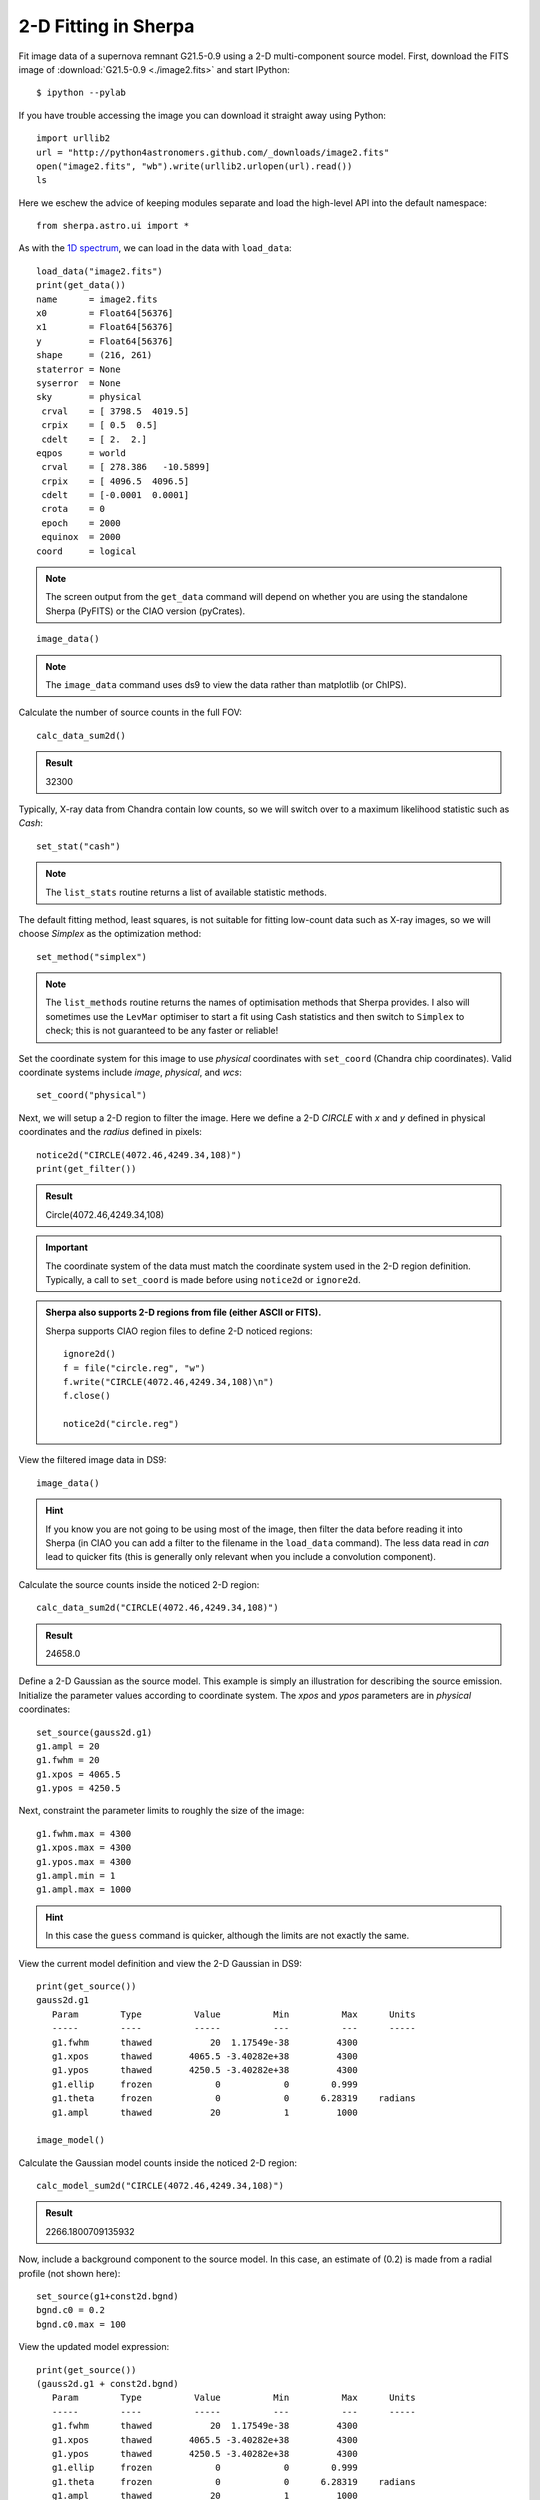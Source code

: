 

2-D Fitting in Sherpa
---------------------

Fit image data of a supernova remnant G21.5-0.9 using a 2-D multi-component
source model.  First, download the FITS image of :download:`G21.5-0.9 <./image2.fits>`
and start IPython::

  $ ipython --pylab

If you have trouble accessing the image you can download it straight away using
Python::

  import urllib2
  url = "http://python4astronomers.github.com/_downloads/image2.fits"
  open("image2.fits", "wb").write(urllib2.urlopen(url).read())
  ls

Here we eschew the advice of keeping modules separate and load the
high-level API into the default namespace::

  from sherpa.astro.ui import *

As with the `1D spectrum <spectrum.html>`_, we can load in the data with ``load_data``::

  load_data("image2.fits")
  print(get_data())
  name      = image2.fits
  x0        = Float64[56376]
  x1        = Float64[56376]
  y         = Float64[56376]
  shape     = (216, 261)
  staterror = None
  syserror  = None
  sky       = physical
   crval    = [ 3798.5  4019.5]
   crpix    = [ 0.5  0.5]
   cdelt    = [ 2.  2.]
  eqpos     = world
   crval    = [ 278.386   -10.5899]
   crpix    = [ 4096.5  4096.5]
   cdelt    = [-0.0001  0.0001]
   crota    = 0
   epoch    = 2000
   equinox  = 2000
  coord     = logical

.. Note::
  The screen output from the ``get_data`` command will depend on
  whether you are using the standalone Sherpa (PyFITS) or the CIAO
  version (pyCrates).

::

  image_data()

.. Note::
  The ``image_data`` command uses ds9 to view the data rather than
  matplotlib (or ChIPS).

.. image:: g21.png
   :scale: 75

Calculate the number of source counts in the full FOV::

  calc_data_sum2d()

.. admonition:: Result

  32300

Typically, X-ray data from Chandra contain low counts, so we will switch over
to a maximum likelihood statistic such as `Cash`::

  set_stat("cash")

.. Note::
  The ``list_stats`` routine returns a list of available statistic methods.

The default fitting method, least squares, is not suitable for fitting low-count
data such as X-ray images, so we will choose `Simplex` as the optimization
method::

  set_method("simplex")

.. Note::
  The ``list_methods`` routine returns the names of optimisation
  methods that Sherpa provides. I also will sometimes use the
  ``LevMar`` optimiser to start a fit using Cash statistics and then
  switch to ``Simplex`` to check; this is not guaranteed to be any
  faster or reliable!

Set the coordinate system for this image to use `physical` coordinates with
``set_coord`` (Chandra chip coordinates).  Valid coordinate systems include
`image`, `physical`, and `wcs`::

  set_coord("physical")

Next, we will setup a 2-D region to filter the image.  Here we define a 2-D
`CIRCLE` with `x` and `y` defined in physical coordinates and the `radius`
defined in pixels::

  notice2d("CIRCLE(4072.46,4249.34,108)")
  print(get_filter())

.. admonition:: Result

  Circle(4072.46,4249.34,108)

.. Important::

   The coordinate system of the data must match the coordinate system used in
   the 2-D region definition.  Typically, a call to ``set_coord`` is made before
   using ``notice2d`` or ``ignore2d``.

.. admonition:: Sherpa also supports 2-D regions from file (either ASCII or FITS).

 Sherpa supports CIAO region files to define 2-D noticed regions::

    ignore2d()
    f = file("circle.reg", "w")
    f.write("CIRCLE(4072.46,4249.34,108)\n")
    f.close()

    notice2d("circle.reg")

View the filtered image data in DS9::

  image_data()

.. image:: g21_filter.png
   :scale: 75

.. Hint::
  If you know you are not going to be using most of the image, then
  filter the data before reading it into Sherpa (in CIAO you can add a
  filter to the filename in the ``load_data`` command). The less data
  read in *can* lead to quicker fits (this is generally only relevant
  when you include a convolution component).

Calculate the source counts inside the noticed 2-D region::

  calc_data_sum2d("CIRCLE(4072.46,4249.34,108)")

.. admonition:: Result

  24658.0

Define a 2-D Gaussian as the source model.  This example is simply an
illustration for describing the source emission.  Initialize the parameter
values according to coordinate system.  The `xpos` and `ypos` parameters are in
`physical` coordinates::

  set_source(gauss2d.g1)
  g1.ampl = 20
  g1.fwhm = 20
  g1.xpos = 4065.5
  g1.ypos = 4250.5

Next, constraint the parameter limits to roughly the size of the image::

  g1.fwhm.max = 4300
  g1.xpos.max = 4300
  g1.ypos.max = 4300
  g1.ampl.min = 1
  g1.ampl.max = 1000

.. Hint::
  In this case the ``guess`` command is quicker, although the limits
  are not exactly the same.

View the current model definition and view the 2-D Gaussian in DS9::

  print(get_source())
  gauss2d.g1
     Param        Type          Value          Min          Max      Units
     -----        ----          -----          ---          ---      -----
     g1.fwhm      thawed           20  1.17549e-38         4300           
     g1.xpos      thawed       4065.5 -3.40282e+38         4300           
     g1.ypos      thawed       4250.5 -3.40282e+38         4300           
     g1.ellip     frozen            0            0        0.999           
     g1.theta     frozen            0            0      6.28319    radians
     g1.ampl      thawed           20            1         1000           

  image_model()

.. image:: g21_model.png
   :scale: 75

Calculate the Gaussian model counts inside the noticed 2-D region::

  calc_model_sum2d("CIRCLE(4072.46,4249.34,108)")

.. admonition:: Result

  2266.1800709135932

Now, include a background component to the source model.  In this case, an
estimate of (0.2) is made from a radial profile (not shown here)::

  set_source(g1+const2d.bgnd)
  bgnd.c0 = 0.2
  bgnd.c0.max = 100

View the updated model expression::

  print(get_source())
  (gauss2d.g1 + const2d.bgnd)
     Param        Type          Value          Min          Max      Units
     -----        ----          -----          ---          ---      -----
     g1.fwhm      thawed           20  1.17549e-38         4300           
     g1.xpos      thawed       4065.5 -3.40282e+38         4300           
     g1.ypos      thawed       4250.5 -3.40282e+38         4300           
     g1.ellip     frozen            0            0        0.999           
     g1.theta     frozen            0            0      6.28319    radians
     g1.ampl      thawed           20            1         1000           
     bgnd.c0      thawed          0.2            0          100           

**NOTE:** The function ``get_model`` is **not** synonymous to ``get_source``.
Typically, Sherpa functions that end in ``_source`` refer to unconvolved model
components (e.g. components to be convolved with a Point Spread Function
(PSF)).  Sherpa functions that end in ``_model`` access the complete convolved
model expression including any convolution components (e.g. PSF).

Fit with ``fit`` and display the data, model, and residuals in DS9 with
``image_fit``::

  fit()
  Dataset               = 1
  Method                = neldermead
  Statistic             = cash
  Initial fit statistic = 20661.5
  Final fit statistic   = -48907.8 at function evaluation 525
  Data points           = 9171
  Degrees of freedom    = 9166
  Change in statistic   = 69569.3
     g1.fwhm        57.9477     
     g1.xpos        4070.4      
     g1.ypos        4251.11     
     g1.ampl        23.3562     
     bgnd.c0        0.266365    

  image_fit()

.. admonition:: Fit Result

  Sherpa fit results include the statistic and method used during fitting,
  goodness-of-fit indicators, the number of function evaluations computed, and
  the list of best-fit parameter values.  NOTE: only the thawed parameters are
  shown.

.. image:: g21_fit.png
   :scale: 75

Calculate the model counts inside the noticed 2-D region using the best-fit
parameter values::

  calc_model_sum2d("CIRCLE(4072.46,4249.34,108)")

.. admonition:: Result

  24658.000000637512

Calculate the FWHM in arcseconds using the ACIS conversion factor by accessing
the parameter value (remembering to use the the ``val`` attribute)::

  g1.fwhm.val * 0.492

.. admonition:: Result

  28.510281281152213

Save the fitted model to a FITS image using ``save_model`` and save the fit
residuals using ``save_resid``::

  save_model("model.fits", clobber=True)
  save_resid("resid.fits", clobber=True)

Calculate the parameter confidence limits on thawed parameter values using the
Sherpa method ``conf``, changing the range from 1 sigma (the default)
to 90 % (1.64 sigma for one interesting parameter)::

  set_conf_opt("sigma", 1.6448536269514722)
  conf()

.. admonition:: Confidence Result

  Sherpa confidence results include the statistic and method used during, a list
  of best-fit parameter values, and their associated confidence limits.  NOTE:
  only the thawed parameters or specified parameters are shown.

.. raw:: html

   <pre>

g1.ampl lower bound:    -0.399122
g1.fwhm lower bound:    -0.465406
g1.ampl upper bound:    0.405767
g1.fwhm upper bound:    0.467569
bgnd.c0 lower bound:    -0.0152336
g1.xpos lower bound:    -0.297327
g1.xpos upper bound:    0.297382
g1.ypos lower bound:    -0.294267
g1.ypos upper bound:    0.294294
bgnd.c0 upper bound:    0.0156245
Dataset               = 1
Confidence Method     = confidence
Iterative Fit Method  = None
Fitting Method        = neldermead
Statistic             = cash
confidence 1.64485-sigma (90%) bounds:
Param            Best-Fit  Lower Bound  Upper Bound
=====            ========  ===========  ===========
g1.fwhm           57.9477    -0.465406     0.467569
g1.xpos            4070.4    -0.297327     0.297382
g1.ypos           4251.11    -0.294267     0.294294
g1.ampl           23.3562    -0.399122     0.405767
bgnd.c0          0.266365   -0.0152336    0.0156245

.. raw:: html

   </pre>


.. admonition:: Exercise (for the interested reader): SciPy special functions

  Sherpa does not yet support the feature to indicate the confidence as a
  percentage.  How can we convert the desired percentage to the sigma that
  Sherpa supports?

  (Hint): Try ``scipy.special.erfinv``

.. raw:: html

   <p class="flip0">Click to Show/Hide Solution</p> <div class="panel0">

Typically, the confidence is calculated from sigma using the error-function,
ERF(sigma/SQRT(2)).  We can invert this operation using the inverse
error-function found in SciPy in the special functions module::

  import scipy.special
  print(scipy.special.erfinv(0.90) * numpy.sqrt(2))

.. raw:: html

   </div>

Notice how the parameter confidence limits are displayed as soon as they are
known.  The parameter confidence limits are accessed using ``get_conf_results``.
Save the 90% calculated parameter limits::

  results = get_conf_results()
  f = file("fit_results.out", "w")
  f.write("NAME VALUE MIN MAX\n")
  for name, val, minval, maxval in zip(results.parnames,results.parvals,results.parmins,results.parmaxes):
      line = [name, str(val), str(val+minval), str(val+maxval)]
      print(line)
      f.write(" ".join(line)+"\n")

  f.close()

View the new output file::

  !cat fit_results.out
  NAME VALUE MIN MAX
  g1.fwhm 57.9477261812 57.4823204857 58.4152947363
  g1.xpos 4070.40148441 4070.10415775 4070.69886665
  g1.ypos 4251.10566089 4250.811394 4251.39995481
  g1.ampl 23.3562056688 22.9570833968 23.761972516
  bgnd.c0 0.266364723807 0.25113117078 0.281989200833

Notice how the function ``zip`` rotates the list of tuples into rows of names,
values, min values, and max values::

  tbl = zip(results.parnames,results.parvals,results.parmins,results.parmaxes)
  print(tbl[0])
  ('g1.fwhm', 57.947726181203684, -0.46540569551049771, 0.46756855511208073)
  name, val, minval, maxval = tbl[0]
  minval
  -0.46540569551049771

.. Hint::
  You could use ``min`` and ``max`` as the variable names, but then
  you overwrite the Python functions which can cause surprising
  results later on in your session.
